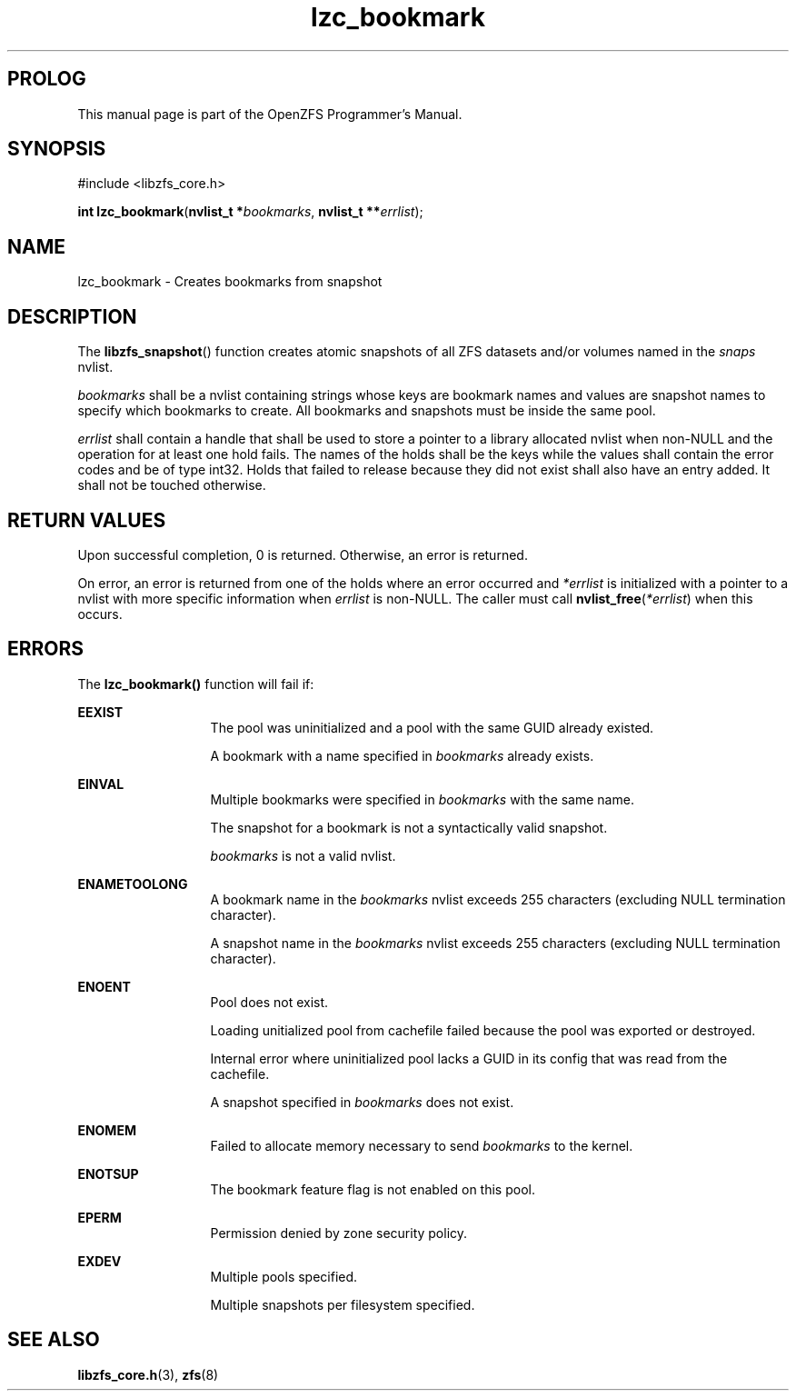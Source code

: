 '\" t
.\"
.\" CDDL HEADER START
.\"
.\" The contents of this file are subject to the terms of the
.\" Common Development and Distribution License (the "License").
.\" You may not use this file except in compliance with the License.
.\"
.\" You can obtain a copy of the license at usr/src/OPENSOLARIS.LICENSE
.\" or http://www.opensolaris.org/os/licensing.
.\" See the License for the specific language governing permissions
.\" and limitations under the License.
.\"
.\" When distributing Covered Code, include this CDDL HEADER in each
.\" file and include the License file at usr/src/OPENSOLARIS.LICENSE.
.\" If applicable, add the following below this CDDL HEADER, with the
.\" fields enclosed by brackets "[]" replaced with your own identifying
.\" information: Portions Copyright [yyyy] [name of copyright owner]
.\"
.\" CDDL HEADER END
.\"
.\"
.\" Copyright 2015 ClusterHQ Inc. All rights reserved.
.\"
.TH lzc_bookmark 3 "2015 JUL 8" "OpenZFS" "OpenZFS Programmer's Manual"

.SH PROLOG
This manual page is part of the OpenZFS Programmer's Manual.

.SH SYNOPSIS
#include <libzfs_core.h>

\fBint\fR \fBlzc_bookmark\fR(\fBnvlist_t *\fR\fIbookmarks\fR, \fBnvlist_t
**\fR\fIerrlist\fR);

.SH NAME
lzc_bookmark \- Creates bookmarks from snapshot

.SH DESCRIPTION
.LP
The \fBlibzfs_snapshot\fR() function creates atomic snapshots of all ZFS
datasets and/or volumes named in the \fIsnaps\fR nvlist.

.I bookmarks
shall be a nvlist containing strings whose keys are bookmark names and values
are snapshot names to specify which bookmarks to create.  All bookmarks and
snapshots must be inside the same pool.

.I errlist
shall contain a handle that shall be used to store a pointer to a library
allocated nvlist when non-NULL and the operation for at least one hold fails.
The names of the holds shall be the keys while the values shall contain the
error codes and be of type int32. Holds that failed to release because they did
not exist shall also have an entry added. It shall not be touched otherwise.

.SH RETURN VALUES
.sp
.LP
Upon successful completion, 0 is returned. Otherwise, an error is returned.
.sp
On error, an error is returned from one of the holds where an error occurred
and \fI*errlist\fR is initialized with a pointer to a nvlist with more specific
information when \fIerrlist\fR is non-NULL. The caller must call
\fBnvlist_free\fR(\fI*errlist\fR) when this occurs.

.SH ERRORS
.sp
.LP
The \fBlzc_bookmark()\fR function will fail if:
.sp
.ne 2
.na
\fB\fBEEXIST\fR\fR
.ad
.RS 13n
The pool was uninitialized and a pool with the same GUID already existed.
.sp
A bookmark with a name specified in \fIbookmarks\fR already exists.
.RE

.sp
.ne 2
.na
\fB\fBEINVAL\fR\fR
.ad
.RS 13n
Multiple bookmarks were specified in \fIbookmarks\fR with the same name.
.sp
The snapshot for a bookmark is not a syntactically valid snapshot.
.sp
\fIbookmarks\fR is not a valid nvlist.
.RE

.sp
.ne 2
.na
\fB\fBENAMETOOLONG\fR\fR
.ad
.RS 13n
A bookmark name in the \fIbookmarks\fR nvlist exceeds 255 characters (excluding
NULL termination character).
.sp
A snapshot name in the \fIbookmarks\fR nvlist exceeds 255 characters (excluding
NULL termination character).
.RE

.sp
.ne 2
.na
\fB\fBENOENT\fR\fR
.ad
.RS 13n
Pool does not exist.
.sp
Loading unitialized pool from cachefile failed because the pool was exported or destroyed.
.sp
Internal error where uninitialized pool lacks a GUID in its config that was read from the cachefile.
.sp
A snapshot specified in \fIbookmarks\fR does not exist.
.RE

.sp
.ne 2
.na
\fB\fBENOMEM\fR\fR
.ad
.RS 13n
Failed to allocate memory necessary to send \fIbookmarks\fR to the
kernel.
.RE

.sp
.ne 2
.na
\fB\fBENOTSUP\fR\fR
.ad
.RS 13n
The bookmark feature flag is not enabled on this pool.
.RE

.sp
.ne 2
.na
\fB\fBEPERM\fR\fR
.ad
.RS 13n
Permission denied by zone security policy.
.RE

\fB\fBEXDEV\fR\fR
.ad
.RS 13n
Multiple pools specified.
.sp
Multiple snapshots per filesystem specified.
.RE

.SH SEE ALSO
.sp
.LP
\fBlibzfs_core.h\fR(3), \fBzfs\fR(8)
